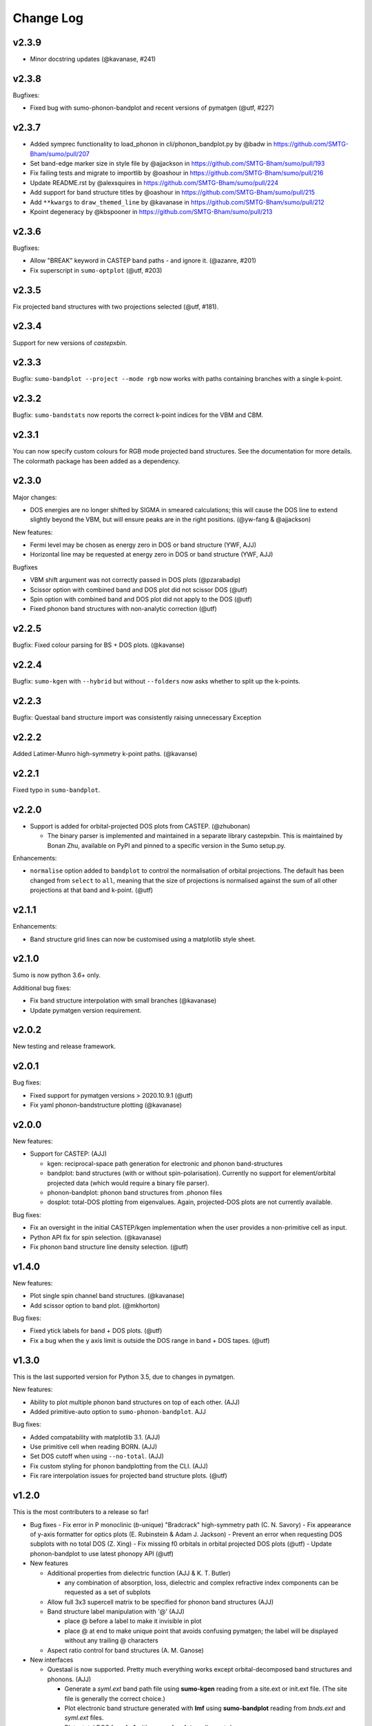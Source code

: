 Change Log
==========

v2.3.9
------

* Minor docstring updates (@kavanase, #241)

v2.3.8
------

Bugfixes:

- Fixed bug with sumo-phonon-bandplot and recent versions of pymatgen (@utf, #227)

v2.3.7
------

* Added symprec functionality to load_phonon in cli/phonon_bandplot.py by @badw in https://github.com/SMTG-Bham/sumo/pull/207
* Set band-edge marker size in style file by @ajjackson in https://github.com/SMTG-Bham/sumo/pull/193
* Fix failing tests and migrate to importlib by @oashour in https://github.com/SMTG-Bham/sumo/pull/216
* Update README.rst by @alexsquires in https://github.com/SMTG-Bham/sumo/pull/224
* Add support for band structure titles by @oashour in https://github.com/SMTG-Bham/sumo/pull/215
* Add ``**kwargs`` to ``draw_themed_line`` by @kavanase in https://github.com/SMTG-Bham/sumo/pull/212
* Kpoint degeneracy by @kbspooner in https://github.com/SMTG-Bham/sumo/pull/213

v2.3.6
------


Bugfixes:

- Allow "BREAK" keyword in CASTEP band paths - and ignore it. (@azanre, #201)
- Fix superscript in ``sumo-optplot`` (@utf,  #203)

v2.3.5
------

Fix projected band structures with two projections selected (@utf, #181).

v2.3.4
------

Support for new versions of `castepxbin`.

v2.3.3
------

Bugfix: ``sumo-bandplot --project --mode rgb`` now works with paths containing branches
with a single k-point.

v2.3.2
------

Bugfix: ``sumo-bandstats`` now reports the correct k-point indices for the VBM and CBM.


v2.3.1
------

You can now specify custom colours for RGB mode projected band structures. See the
documentation for more details. The colormath package has been added as a dependency.

v2.3.0
------

Major changes:

- DOS energies are no longer shifted by SIGMA in smeared calculations;
  this will cause the DOS line to extend slightly beyond the VBM, but
  will ensure peaks are in the right positions. (@yw-fang & @ajjackson)

New features:

- Fermi level may be chosen as energy zero in DOS or band structure (YWF, AJJ)
- Horizontal line may be requested at energy zero in DOS or band structure (YWF, AJJ)

Bugfixes

- VBM shift argument was not correctly passed in DOS plots (@pzarabadip)
- Scissor option with combined band and DOS plot did not scissor DOS (@utf)
- Spin option with combined band and DOS plot did not apply to the DOS (@utf)
- Fixed phonon band structures with non-analytic correction (@utf)

v2.2.5
------

Bugfix: Fixed colour parsing for BS + DOS plots. (@kavanse)

v2.2.4
------

Bugfix: ``sumo-kgen`` with ``--hybrid`` but without ``--folders`` now asks whether to
split up the k-points.

v2.2.3
------

Bugfix: Questaal band structure import was consistently raising unnecessary Exception

v2.2.2
------

Added Latimer-Munro high-symmetry k-point paths. (@kavanse)

v2.2.1
------

Fixed typo in ``sumo-bandplot``.

v2.2.0
------

- Support is added for orbital-projected DOS plots from CASTEP. (@zhubonan)

  - The binary parser is implemented and maintained in a separate
    library castepxbin. This is maintained by Bonan Zhu, available on
    PyPI and pinned to a specific version in the Sumo setup.py.

Enhancements:

- ``normalise`` option added to ``bandplot`` to control the normalisation of orbital
  projections. The default has been changed from ``select`` to ``all``, meaning that
  the size of projections is normalised against the sum of all other projections
  at that band and k-point. (@utf)

v2.1.1
------

Enhancements:

- Band structure grid lines can now be customised using a matplotlib
  style sheet.

v2.1.0
------

Sumo is now python 3.6+ only.

Additional bug fixes:

- Fix band structure interpolation with small branches (@kavanase)
- Update pymatgen version requirement.


v2.0.2
------

New testing and release framework.

v2.0.1
------

Bug fixes:

- Fixed support for pymatgen versions > 2020.10.9.1 (@utf)
- Fix yaml phonon-bandstructure plotting (@kavanase)


v2.0.0
------

New features:

- Support for CASTEP: (AJJ)

  - kgen: reciprocal-space path generation for electronic and phonon band-structures
  - bandplot: band structures (with or without spin-polarisation). Currently no
    support for element/orbital projected data (which would require a binary file parser).
  - phonon-bandplot: phonon band structures from .phonon files
  - dosplot: total-DOS plotting from eigenvalues. Again,
    projected-DOS plots are not currently available.

Bug fixes:

- Fix an oversight in the initial CASTEP/kgen implementation when the user provides a non-primitive cell as input.
- Python API fix for spin selection. (@kavanase)
- Fix phonon band structure line density selection. (@utf)

v1.4.0
------

New features:

- Plot single spin channel band structures. (@kavanase)
- Add scissor option to band plot. (@mkhorton)

Bug fixes:

- Fixed ytick labels for band + DOS plots. (@utf)
- Fix a bug when the y axis limit is outside the DOS range in band + DOS tapes. (@utf)

v1.3.0
------

This is the last supported version for Python 3.5, due to changes in pymatgen.

New features:

- Ability to plot multiple phonon band structures on top of each other. (AJJ)
- Added primitive-auto option to ``sumo-phonon-bandplot``. AJJ

Bug fixes:

- Added compatability with matplotlib 3.1. (AJJ)
- Use primitive cell when reading BORN. (AJJ)
- Set DOS cutoff when using ``--no-total``. (AJJ)
- Fix custom styling for phonon bandplotting from the CLI. (AJJ)
- Fix rare interpolation issues for projected band structure plots. (@utf)

v1.2.0
------

This is the most contributers to a release so far!

- Bug fixes
  - Fix error in P monoclinic (*b*-unique) "Bradcrack" high-symmetry path (C. N. Savory)
  - Fix appearance of y-axis formatter for optics plots (E. Rubinstein & Adam J. Jackson)
  - Prevent an error when requesting DOS subplots with no total DOS (Z. Xing)
  - Fix missing f0 orbitals in orbital projected DOS plots (@utf)
  - Update phonon-bandplot to use latest phonopy API (@utf)

- New features

  - Additional properties from dielectric function (AJJ & K. T. Butler)

    - any combination of absorption, loss, dielectric and complex refractive index components can be requested as a set of subplots

  - Allow full 3x3 supercell matrix to be specified for phonon band structures (AJJ)

  - Band structure label manipulation with '@' (AJJ)

    - place @ before a label to make it invisible in plot
    - place @ at end to make unique point that avoids confusing pymatgen; the label will be displayed without any trailing @ characters

  - Aspect ratio control for band structures (A. M. Ganose)

- New interfaces

  - Questaal is now supported. Pretty much everything works except
    orbital-decomposed band structures and phonons. (AJJ)

    - Generate a *syml.ext* band path file using **sumo-kgen** reading from a
      site.ext or init.ext file. (The site file is generally the correct
      choice.)

    - Plot electronic band structure generated with **lmf** using
      **sumo-bandplot** reading from *bnds.ext* and *syml.ext* files.

    - Plot a total DOS from **lmf** with **sumo-dosplot** reading *ext.dos*

    - Plot a PDOS from **lmf** by moving the total dos to *tdos.ext*
      and using Questaal tools to generate a *dos.ext* with orbital
      information before running **sumo-dosplot**.

    - Plot optical properties with **sumo-optplot** from dielectric
      function written by **lmf** (*opt.ext*) or **bethesalpeter**
      (*ext.eps_BSE*). Optical spectra from multiple sources
      (e.g. VASP and bethesalpeter) may be plotted alongside one
      another.

v1.1.3
------

Update Manifest.in

v1.1.2
------

Various bugfixes and enhancements:

- Fix manual k-point selection in kgen.
- Band indicies in bandstats now 1-based.
- Fix colour cycler issue in band structures with DOS.
- Allow overriding y-axis DOS ticks.
- Fermi level now set to 0 eV in dosplot .dat files (@frssp).
- Add ``--units`` option for phonon band structures (@ajjackson).
- Remove numbers from x-axis in band structures with DOS.

v1.1.1
------

Fix bug when installing from Pypi.


v1.1.0
------

Use matplotlib style sheets for styling plots (@ajjackson & @utf).
Enables plots to be customised based on user settings.

Various bug fixes:

- Fix bug when normalising DOS to Fermi level.
- Fix codacy style issues.
- Plotting style standardised across all plots.

v1.0.10
-------

Add option to align DOS to Fermi level (@shyamd)

Various bug fixes:

- Fix many typos.
- Updates to paper and documentation.

v1.0.9
------

``phonon-bandplot`` now supports combined DOS & band structure plots (Adam Jackson, Arthur Yaud).

Various bug fixes:

- Fix P centered trigonal k-point path.
- Fix ``--symprec`` behaviour in phonon-bandplot.
- Fix orbital projected band structures with branches (Adam Jackson).
- Fix reading Eg from spin-pol calculations (Adam Jackson).

v1.0.8
------

Enhancements by Adam Jackson:

- Add y-label and dos label options for DOS & band plots.
- Cache DOS colours for consistent plots.

Various bug fixes:

- Fixed gaussian broadening of DOS.
- Fixed ``--spg`` option in kgen and phonon-bandplot.
- Fixed default arguments for band structure + dos plotting.
- Added A centered orthorhombic lattice to ``BradCrackKpath``.

v1.0.7
------

Various bug fixes:

- Fixed density option in kgen.
- Fixed phonon-bandplot plotting limits.

v1.0.6
------

Move package data files.

v1.0.5
------

Minor bug fixes.

v1.0.4
------

Minor changes to Pypi config.

v1.0.0
------

Added
~~~~~

- Script files:

  - sumo-kgen
  - sumo-dosplot
  - sumo-bandplot
  - sumo-bandstats
  - sumo-optplot
  - sumo-phonon-bandplot
